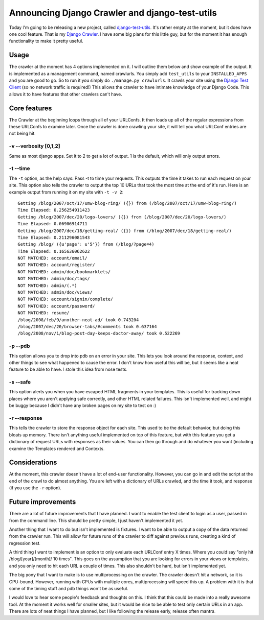 .. post:: 2008-11-10 11:15:54

Announcing Django Crawler and django-test-utils
===============================================

Today I'm going to be releasing a new project, called
`django-test-utils <http://github.com/ericholscher/django-test-utils/tree/master>`_.
It's rather empty at the moment, but it does have one cool feature.
That is my
`Django Crawler <http://github.com/ericholscher/django-test-utils/tree/master/test_utils/management/commands/crawlurls.py>`_.
I have some big plans for this little guy, but for the moment it
has enough functionality to make it pretty useful.

Usage
~~~~~

The crawler at the moment has 4 options implemented on it. I will
outline them below and show example of the output. It is
implemented as a management command, named crawlurls. You simply
add ``test_utils`` to your ``INSTALLED_APPS`` and you are good to
go. So to run it you simply do ``./manage.py crawlurls``. It crawls
your site using the
`Django Test Client <http://docs.djangoproject.com/en/dev/topics/testing/#module-django.test.client>`_
(so no network traffic is required!) This allows the crawler to
have intimate knowledge of your Django Code. This allows it to have
features that other crawlers can't have.

Core features
~~~~~~~~~~~~~

The Crawler at the beginning loops through all of your URLConfs. It
then loads up all of the regular expressions from these URLConfs to
examine later. Once the crawler is done crawling your site, it will
tell you what URLConf entries are not being hit.

-v --verbosity [0,1,2]
^^^^^^^^^^^^^^^^^^^^^^

Same as most django apps. Set it to 2 to get a lot of output. 1 is
the default, which will only output errors.

-t --time
^^^^^^^^^

The ``-t`` option, as the help says: Pass -t to time your requests.
This outputs the time it takes to run each request on your site.
This option also tells the crawler to output the top 10 URLs that
took the most time at the end of it's run. Here is an example
output from running it on my site with ``-t -v 2``:

::

    Getting /blog/2007/oct/17/umw-blog-ring/ ({}) from (/blog/2007/oct/17/umw-blog-ring/)
    Time Elapsed: 0.256254911423 
    Getting /blog/2007/dec/20/logo-lovers/ ({}) from (/blog/2007/dec/20/logo-lovers/)
    Time Elapsed: 0.06906914711 
    Getting /blog/2007/dec/18/getting-real/ ({}) from (/blog/2007/dec/18/getting-real/)
    Time Elapsed: 0.211296081543 
    Getting /blog/ ({u'page': u'5'}) from (/blog/?page=4)
    Time Elapsed: 0.165636062622 
    NOT MATCHED: account/email/
    NOT MATCHED: account/register/
    NOT MATCHED: admin/doc/bookmarklets/
    NOT MATCHED: admin/doc/tags/
    NOT MATCHED: admin/(.*)
    NOT MATCHED: admin/doc/views/
    NOT MATCHED: account/signin/complete/
    NOT MATCHED: account/password/
    NOT MATCHED: resume/
    /blog/2008/feb/9/another-neat-ad/ took 0.743204
    /blog/2007/dec/20/browser-tabs/#comments took 0.637164
    /blog/2008/nov/1/blog-post-day-keeps-doctor-away/ took 0.522269

-p --pdb
^^^^^^^^

This option allows you to drop into pdb on an error in your site.
This lets you look around the response, context, and other things
to see what happened to cause the error. I don't know how useful
this will be, but it seems like a neat feature to be able to have.
I stole this idea from nose tests.

-s --safe
^^^^^^^^^

This option alerts you when you have escaped HTML fragments in your
templates. This is useful for tracking down places where you aren't
applying safe correctly, and other HTML related failures. This
isn't implemented well, and might be buggy because I didn't have
any broken pages on my site to test on :)

-r --response
^^^^^^^^^^^^^

This tells the crawler to store the response object for each site.
This used to be the default behavior, but doing this bloats up
memory. There isn't anything useful implemented on top of this
feature, but with this feature you get a dictionary of request URLs
with responses as their values. You can then go through and do
whatever you want (including examine the Templates rendered and
Contexts.

Considerations
~~~~~~~~~~~~~~

At the moment, this crawler doesn't have a lot of end-user
functionality. However, you can go in and edit the script at the
end of the crawl to do almost anything. You are left with a
dictionary of URLs crawled, and the time it took, and response (if
you use the ``-r`` option).

Future improvements
~~~~~~~~~~~~~~~~~~~

There are a lot of future improvements that I have planned. I want
to enable the test client to login as a user, passed in from the
command line. This should be pretty simple, I just haven't
implemented it yet.

Another thing that I want to do but isn't implemented is fixtures.
I want to be able to output a copy of the data returned from the
crawler run. This will allow for future runs of the crawler to diff
against previous runs, creating a kind of regression test.

A third thing I want to implement is an option to only evaluate
each URLConf entry X times. Where you could say "only hit
/blog/[year]/[month]/ 10 times". This goes on the assumption that
you are looking for errors in your views or templates, and you only
need to hit each URL a couple of times. This also shouldn't be
hard, but isn't implemented yet.

The big pony that I want to make is to use multiprocessing on the
crawler. The crawler doesn't hit a network, so it is CPU-bound.
However, running with CPUs with multiple cores, multiprocessing
will speed this up. A problem with it is that some of the timing
stuff and pdb things won't be as useful.

I would love to hear some people's feedback and thoughts on this. I
think that this could be made into a really awesome tool. At the
moment it works well for smaller sites, but it would be nice to be
able to test only certain URLs in an app. There are lots of neat
things I have planned, but I like following the release early,
release often mantra.



